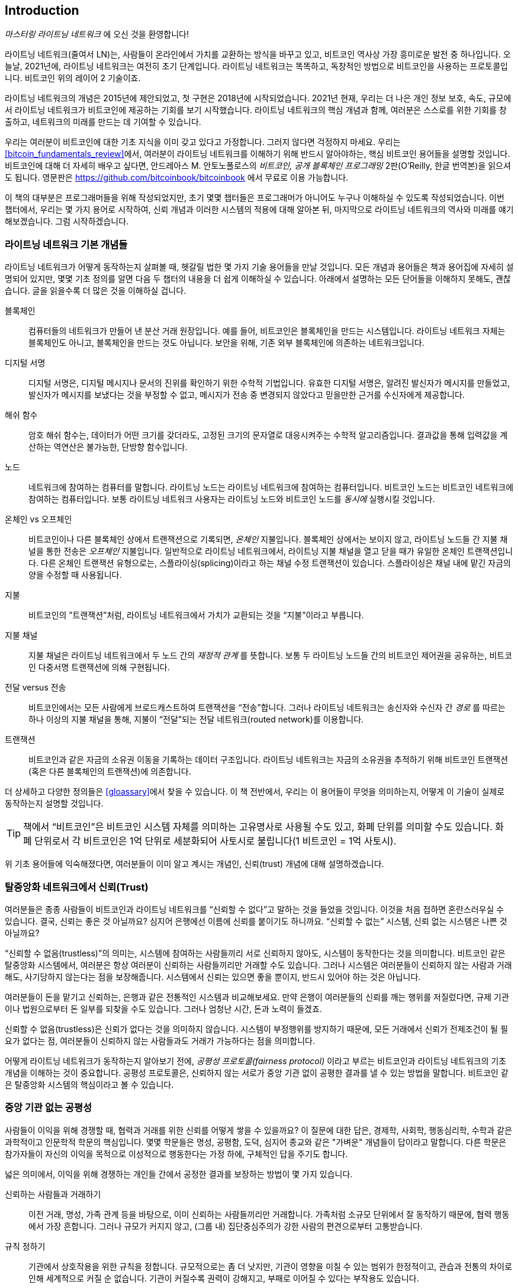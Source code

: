 [role="pagenumrestart"]
[[intro_what_is_the_lightning_network]]
== Introduction

_마스터링 라이트닝 네트워크_ 에 오신 것을 환영합니다!

((("Lightning Network (generally)", seealso="innovations in Lightning", id="ix_01_introduction-asciidoc0", range="startofrange")))라이트닝 네트워크(줄여서 LN)는, 사람들이 온라인에서 가치를 교환하는 방식을 바꾸고 있고, 비트코인 역사상 가장 흥미로운 발전 중 하나입니다. 
오늘날, 2021년에, 라이트닝 네트워크는 여전히 초기 단계입니다. 라이트닝 네트워크는 똑똑하고, 독창적인 방법으로 비트코인을 사용하는 프로토콜입니다. 비트코인 위의 레이어 2 기술이죠.

라이트닝 네트워크의 개념은 2015년에 제안되었고, 첫 구현은 2018년에 시작되었습니다. 2021년 현재, 우리는 더 나은 개인 정보 보호, 속도, 규모에서 라이트닝 네트워크가 비트코인에 제공하는 기회를 보기 시작했습니다. 
라이트닝 네트워크의 핵심 개념과 함께, 여러분은 스스로를 위한 기회를 창출하고, 네트워크의 미래를 만드는 데 기여할 수 있습니다.

우리는 여러분이 비트코인에 대한 기초 지식을 이미 갖고 있다고 가정합니다. 그러지 않다면 걱정하지 마세요. 우리는 <<bitcoin_fundamentals_review>>에서, 여러분이 라이트닝 네트워크를 이해하기 위해 반드시 알아야하는, 핵심 비트코인 용어들을 설명할 것입니다. 비트코인에 대해 더 자세히 배우고 싶다면, 안드레아스 M. 안토노폴로스의 _비트코인, 공개 블록체인 프로그래밍_ 2판(O'Reilly, 한글 번역본)을 읽으셔도 됩니다. 영문판은 https://github.com/bitcoinbook/bitcoinbook 에서 무료로 이용 가능합니다.

이 책의 대부분은 프로그래머들을 위해 작성되었지만, 초기 몇몇 챕터들은 프로그래머가 아니어도 누구나 이해하실 수 있도록 작성되었습니다. 이번 챕터에서, 우리는 몇 가지 용어로 시작하여, 신뢰 개념과 이러한 시스템의 적용에 대해 알아본 뒤, 마지막으로 라이트닝 네트워크의 역사와 미래를 얘기해보겠습니다. 그럼 시작하겠습니다.

=== 라이트닝 네트워크 기본 개념들

((("Lightning Network (generally)","basic concepts", id="ix_01_introduction-asciidoc1", range="startofrange")))라이트닝 네트워크가 어떻게 동작하는지 살펴볼 때, 헷갈릴 법한 몇 가지 기술 용어들을 만날 것입니다. 모든 개념과 용어들은 책과 용어집에 자세히 설명되어 있지만, 몇몇 기초 정의를 알면 다음 두 챕터의 내용을 더 쉽게 이해하실 수 있습니다. 아래에서 설명하는 모든 단어들을 이해하지 못해도, 괜찮습니다. 글을 읽을수록 더 많은 것을 이해하실 겁니다.

블록체인:: ((("blockchain","defined")))컴퓨터들의 네트워크가 만들어 낸 분산 거래 원장입니다. 예를 들어, 비트코인은 블록체인을 만드는 시스템입니다. 라이트닝 네트워크 자체는 블록체인도 아니고, 블록체인을 만드는 것도 아닙니다. 보안을 위해, 기존 외부 블록체인에 의존하는 네트워크입니다.

디지털 서명:: ((("digital signatures")))디지털 서명은, 디지털 메시지나 문서의 진위를 확인하기 위한 수학적 기법입니다. 유효한 디지털 서명은, 알려진 발신자가 메시지를 만들었고, 발신자가 메시지를 보냈다는 것을 부정할 수 없고, 메시지가 전송 중 변경되지 않았다고 믿을만한 근거를 수신자에게 제공합니다.

해쉬 함수:: ((("hash function, defined")))암호 해쉬 함수는, 데이터가 어떤 크기를 갖더라도, 고정된 크기의 문자열로 대응시켜주는 수학적 알고리즘입니다. 결과값을 통해 입력값을 계산하는 역연산은 불가능한, 단방향 함수입니다.

노드:: ((("node, defined")))네트워크에 참여하는 컴퓨터를 말합니다. 라이트닝 노드는 라이트닝 네트워크에 참여하는 컴퓨터입니다. 비트코인 노드는 비트코인 네트워크에 참여하는 컴퓨터입니다. 보통 라이트닝 네트워크 사용자는 라이트닝 노드와 비트코인 노드를 _동시에_ 실행시킬 것입니다.

온체인 vs 오프체인:: ((("on-chain payment","defined")))비트코인이나 다른 블록체인 상에서 트랜잭션으로 기록되면, _온체인_ 지불입니다. ((("off-chain payment")))블록체인 상에서는 보이지 않고, 라이트닝 노드들 간 지불 채널을 통한 전송은 _오프체인_ 지불입니다. 일반적으로 라이트닝 네트워크에서, 라이트닝 지불 채널을 열고 닫을 때가 유일한 온체인 트랜잭션입니다. 다른 온체인 트랜잭션 유형으로는, 스플라이싱(splicing)이라고 하는 채널 수정 트랜잭션이 있습니다. 스플라이싱은 채널 내에 맡긴 자금의 양을 수정할 때 사용됩니다.

지불:: ((("payment","defined")))비트코인의 ”트랜잭션”처럼, 라이트닝 네트워크에서 가치가 교환되는 것을 “지불”이라고 부릅니다.

지불 채널:: ((("payment channel", seealso="channel entries")))지불 채널은 라이트닝 네트워크에서 두 노드 간의 _재정적 관계_ 를 뜻합니다. 보통 두 라이트닝 노드들 간의 비트코인 제어권을 공유하는, 비트코인 다중서명 트랜잭션에 의해 구현됩니다.

전달 versus 전송:: ((("routing","sending versus")))((("sending, routing versus")))비트코인에서는 모든 사람에게 브로드캐스트하여 트랜잭션을 “전송”합니다. 그러나 라이트닝 네트워크는 송신자와 수신자 간 _경로_ 를 따르는 하나 이상의 지불 채널을 통해, 지불이 “전달”되는 전달 네트워크(routed network)를 이용합니다. 

트랜잭션:: ((("transaction, defined")))비트코인과 같은 자금의 소유권 이동을 기록하는 데이터 구조입니다. 라이트닝 네트워크는 자금의 소유권을 추적하기 위해 비트코인 트랜잭션(혹은 다른 블록체인의 트랜잭션)에 의존합니다.

더 상세하고 다양한 정의들은 <<gloassary>>에서 찾을 수 있습니다. 이 책 전반에서, 우리는 이 용어들이 무엇을 의미하는지, 어떻게 이 기술이 실제로 동작하는지 설명할 것입니다.

[TIP]
====
책에서 “비트코인”은 비트코인 시스템 자체를 의미하는 고유명사로 사용될 수도 있고, 화폐 단위를 의미할 수도 있습니다. 화폐 단위로서 각 비트코인은 1억 단위로 세분화되어 사토시로 불립니다(1 비트코인 = 1억 사토시). (((range="endofrange", startref="ix_01_introduction-asciidoc1")))
====

위 기초 용어들에 익숙해졌다면, 여러분들이 이미 알고 계시는 개념인, 신뢰(trust) 개념에 대해 설명하겠습니다.

=== 탈중앙화 네트워크에서 신뢰(Trust)

((("Lightning Network (generally)","trust in decentralized networks")))((("trustless systems","trust in decentralized networks")))여러분들은 종종 사람들이 비트코인과 라이트닝 네트워크를 “신뢰할 수 없다”고 말하는 것을 들었을 것입니다. 이것을 처음 접하면 혼란스러우실 수 있습니다. 결국, 신뢰는 좋은 것 아닐까요? 심지어 은행에선 이름에 신뢰를 붙이기도 하니까요. “신뢰할 수 없는” 시스템, 신뢰 없는 시스템은 나쁜 것 아닐까요? 

“신뢰할 수 없음(trustless)”의 의미는, 시스템에 참여하는 사람들끼리 서로 신뢰하지 않아도, 시스템이 동작한다는 것을 의미합니다. 비트코인 같은 탈중앙화 시스템에서, 여러분은 항상 여러분이 신뢰하는 사람들끼리만 거래할 수도 있습니다. 그러나 시스템은 여러분들이 신뢰하지 않는 사람과 거래해도, 사기당하지 않는다는 점을 보장해줍니다. 시스템에서 신뢰는 있으면 좋을 뿐이지, 반드시 있어야 하는 것은 아닙니다. 

여러분들이 돈을 맡기고 신뢰하는, 은행과 같은 전통적인 시스템과 비교해보세요. 만약 은행이 여러분들의 신뢰를 깨는 행위를 저질렀다면, 규제 기관이나 법원으로부터 돈 일부를 되찾을 수도 있습니다. 그러나 엄청난 시간, 돈과 노력이 들겠죠.

신뢰할 수 없음(trustless)은 신뢰가 없다는 것을 의미하지 않습니다. 시스템이 부정행위를 방지하기 때문에, 모든 거래에서 신뢰가 전제조건이 될 필요가 없다는 점, 여러분들이 신뢰하지 않는 사람들과도 거래가 가능하다는 점을 의미합니다. 

어떻게 라이트닝 네트워크가 동작하는지 알아보기 전에, _공평성 프로토콜(fairness protocol)_ 이라고 부르는 비트코인과 라이트닝 네트워크의 기초 개념을 이해하는 것이 중요합니다. 공평성 프로토콜은, 신뢰하지 않는 서로가 중앙 기관 없이 공평한 결과를 낼 수 있는 방법을 말합니다. 비트코인 같은 탈중앙화 시스템의 핵심이라고 볼 수 있습니다.


=== 중앙 기관 없는 공평성

((("fairness, ensuring")))((("Lightning Network (generally)","fairness without central authority")))사람들이 이익을 위해 경쟁할 때, 협력과 거래를 위한 신뢰를 어떻게 쌓을 수 있을까요? 이 질문에 대한 답은, 경제학, 사회학, 행동심리학, 수학과 같은 과학적이고 인문학적 학문의 핵심입니다. 몇몇 학문들은 명성, 공평함, 도덕, 심지어 종교와 같은 "가벼운" 개념들이 답이라고 말합니다. 다른 학문은 참가자들이 자신의 이익을 목적으로 이성적으로 행동한다는 가정 하에, 구체적인 답을 주기도 합니다. 

넓은 의미에서, 이익을 위해 경쟁하는 개인들 간에서 공정한 결과를 보장하는 방법이 몇 가지 있습니다.

신뢰하는 사람들과 거래하기:: 이전 거래, 명성, 가족 관계 등을 바탕으로, 이미 신뢰하는 사람들끼리만 거래합니다. 가족처럼 소규모 단위에서 잘 동작하기 때문에, 협력 행동에서 가장 흔합니다. 그러나 규모가 커지지 않고, (그룹 내) 집단중심주의가 강한 사람의 편견으로부터 고통받습니다.

규칙 정하기:: 기관에서 상호작용을 위한 규칙을 정합니다. 규모적으로는 좀 더 낫지만, 기관이 영향을 미칠 수 있는 범위가 한정적이고, 관습과 전통의 차이로 인해 세계적으로 커질 순 없습니다. 기관이 커질수록 권력이 강해지고, 부패로 이어질 수 있다는 부작용도 있습니다. 

믿을 만한 제3자를 이용하기:: 공평함을 위해 모든 상호작용에 중개자를 두는 것입니다. 중개자의 감시를 위해 “규칙까지 정하면”, 규모를 더 확장시킬 수 있지만, 권력의 문제를 겪을 수도 있습니다. 중개자의 힘이 매우 강해지고, 부패로 이어질 수 있습니다. 권력의 집중은 시스템의 위험과 실패로 이어집니다.

게임 이론을 통한 공평성 프로토콜:: 마지막 카테고리는 인터넷과 암호학의 융합으로 비롯되었으며, 이 섹션의 주제입니다. 이것이 어떻게 동작하고, 장단점은 무엇인지 알아봅시다.

==== 중개자 없는 신뢰할 수 있는 프로토콜

((("fairness protocol","trusted protocols without intermediaries")))비트코인과 라이트닝 네트워크 같은 암호화 시스템에서, 여러분들은 신뢰하지 않는 사람들(혹은 컴퓨터)과 거래할 수 있습니다. 이것을 “신뢰할 수 없는(trustless)” 작업이라고 부릅니다. 실제로 신뢰하지 않는 건 아니겠지만요. 여러분들은 실행시키는 소프트웨어를 믿어야 하고, 소프트웨어가 구현하는 프로토콜이 공평한 결과를 만들 것이라고 믿어야 합니다. 

암호화 시스템과는 달리, 전통적인 금융 시스템은 공정한 결과를 보장하기 위해 은행과 같은 _신뢰받는 제3자_ 가 있어야 합니다. 이때 제3자에게 너무 많은 권력을 줄 수 밖에 없고, _장애 하나(단일 장애점, SPOF)_ 에도 취약하다는 점이 심각한 문제입니다. 만약 제3자가 신뢰를 위반하거나, 사기를 치려고 한다면, 신뢰는 깨지게 되겠죠.

여러분들이 암호화 시스템을 공부할 때마다, 다음과 같은 특정 패턴을 발견하실 겁니다. 시스템은 제3자에게 의존하는 것 대신에, 유인책과 억제책을 사용하여 불공정한 결과를 방지하려고 시도하는 것 말이죠. 암호화 시스템에서 여러분은 유인책과 억제책을 올바르게 적용할 규칙인 ((("protocol, defined")))_프로토콜_ 을 신뢰합니다. 프로토콜이 잘 설계되었다는 가정 아래입니다. 이 접근법의 장접은 두 가지 입니다. 여러분이 제 3자를 신뢰하지 않아도 괜찮고, 공정한 결과를 강요할 필요도 없습니다. 참가자들이 합의된 프로토콜을 따르고, 시스템 내에 머무른다면, 프로토콜의 인센티브 정책으로 강제성 없이 공평한 결과를 달성할 것입니다. 


((("game theory")))공평한 결과를 내기 위한 유인책과 억제책의 사용은 _게임 이론_ 이라고 불리는 수학의 한 분야입니다. 게임 이론에서는 “합리적인 결정을 내리는 사람들 간 전략적 상호 작용 모델”을 연구합니다."footnote:[위키피디아 https://en.wikipedia.org/wiki/Game_theory[entry on game theory]에 더 자세한 설명이 있습니다.] 비트코인과 라이트닝 네트워크처럼 참가자들 간 재정적 상호작용을 다루는 암호화 시스템에서는, 참가자들 간 사기를 방지하고, 신뢰하지 않는 사람들끼리도 공평한 결과를 내기 위해, 게임 이론에 많이 의존합니다.
 
게임 이론이 무엇이고, 암호화 시스템에서 게임 이론이 어떻게 사용되는지가 처음에는 혼란스럽고 낯선 개념일지도 모릅니다. 그러나 여러분들은 인지하지 못하셨겠지만, 일상생활에서 이미 게임 이론의 상황을 겪고 계실 수도 있습니다. 다음 섹션에서는 어린 시절을 예시로 들어, 게임 이론의 기초 원리를 이해해 볼 것입니다. 기초 원리를 이해하시면 여러분들은 게임 이론을, 블록체인을 다루는 어디에서나 보실 수 있고, 빠르고 직관적으로 이해하실 수 있으실 겁니다. 

((("fairness protocol", id="ix_01_introduction-asciidoc2", range="startofrange")))이 책에서 우리는 이 원리를 ((("fairness protocol","defined")))_공평성 프로토콜_ 이라고 부릅니다. 유인책과 억제책의 시스템을 사용하여, 서로 신뢰하지 않는 참가자들끼리 공평한 결과를 내도록 보장할 수 있는 프로세스를 의미합니다. 공평성 프로토콜은, 참가자들이 유인책과 억제책을 피할 수 없도록 보장하기 위해 필수입니다.

==== 구체적인 상황 속에서 공평성 프로토콜

((("fairness protocol","real-world example")))여러분들이 이미 친숙한 상황을 예로 들어 공평성 프로토콜을 살펴보도록 하죠.

부모님과 두 아이들이 가족 식사를 하고 있는 상황을 상상해봅시다. 아이들은 까다롭게 먹어요. 감자튀김만 먹으려고 합니다. 부모님들은 감자튀김 한 접시를 준비했습니다. (여러분들의 지역에 따라 감자튀김일 수도, 감자칩일 수도 있습니다.) 아이들은 감자튀김 한 접시를 나눠 먹어야 해요. 부모님은 각 아이들에게 감자튀김을 공정하게 나눠줘야 하는데, 항상 불평을 듣기 일쑤죠(거의 매일요). 공정하지 않는 상황이 매번 발생하면 싸울 수도 있습니다. 부모님들은 어떻게 해야 할까요?

아이들은 이익을 위해 다투면서, 서로 신뢰하지 않습니다. 이때 전략적으로 공평함을 달성할 수 있는 방법이 몇 가지 있습니다. 부모님들께서 흔하게 사용하시는 방법은, 감자튀김을 두 접시에 나눠 담는 방법입니다. 부모님이 신뢰 받는 제3자로서 권한을 사용하는 것이죠. 마치 거래하는 두 사람 간 사기를 방지하기 위해, 은행, 회계사, 변호사처럼 신뢰 받는 제3자가 대신하는 전통적인 금융과 유사합니다. 

이 시나리오의 문제점은 신뢰 받는 제3자에게 너무 많은 권력과 책임을 부여하는 것입니다. 이번 예시에서, 부모님은 전적으로 감자튀김을 동등하게 나눠야 하는 책임이 있습니다. 아이들은 단지 기다리고, 지켜보고, 불평할 뿐이죠. 아이들은 감자튀김을 공평하게 나누지 않고, 편애한다고 비난합니다. 감자튀김을 사이에 두고 상대방 것이 더 크다며, 소리치면서 부모님을 싸움에 끌어들입니다. 끔찍하지 않나요? 부모님들은 더 크게 소리질러야 할까요? 감자튀김을 다 치우면서? 다시는 감자튀김을 안주고, 아이들은 굶어야 한다고 말해야 할까요?

더 나은 해결책이 있습니다. 아이들에게 “나누고 선택하는” 게임을 가르쳐주는 것이죠. 매 점심 식사에서, 한 아이가 감자 튀김을 두 접시에 나누고, _나머지_ 아이가 무엇을 먹을지 선택하는 것입니다. 아이들은 바로 이 게임의 재미를 알아차립니다. 만약 한 아이가 실수하거나, 사기를 치려고 한다면, 다른 아이는 더 큰 접시를 선택해서 상대방을 “벌”할 수 있죠. 공평하게 나누는 것은, 두 아이들 모두에게 가장 큰 이익을 주지만, 특히 두 접시로 나누는 아이에게는 더 이익이 됩니다. 이 시나리오에서는 부정행위를 하는 사람만이 손해입니다. 부모님은 심지어 그들의 권한을 사용할 필요도 없고, 공평함을 강제할 필요도 없습니다. 모든 부모님들은 단지 _규칙을 강제하기만 하면_ 됩니다. 아이들이 “나누고”, “선택하는”, 역할을 피하지 않는 한, 프로토콜 자체로 어떤 간섭도 필요 없이, 공평한 결과를 보장할 수 있습니다. 부모님들은 편애할 수도 없고, 결과를 왜곡할 수도 없습니다.  

[경고]
====
1980년대 악명 높은 감자튀김 배틀을 잘 보여주고 있지만, 실제 저자들과 사촌들 간의 어린 시절 경험이 위 시나리오와 비슷한 것은 완전 우연입니다…그렇겠죠?
====

==== 블록을 구성할 때 보안 요소들

((("fairness protocol","security primitives as building blocks")))((("security primitives")))위와 같은 공평성 프로토콜이 작동하기 위해선, _보안 요소(security primitives)_ 라는 것이 필수적으로, 강제적으로 보장되어야 합니다. 첫번째 보안 요소는 _엄격한 시간 순서_ 입니다. “나누는” 행위는 반드시 “선택하는” 행위보다 먼저 일어나야 합니다. 바로 이해하기 어려우실 수 있겠습니다만, A 행위가 B 행위보다 먼저 일어나는 것을 보장할 수 없다면, 프로토콜은 붕괴되고 맙니다. 두번째 보안 요소는 _부인 방지를 약속하는 것_ 입니다. 각 아이들은 나눌지 선택할지, 각자의 역할을 확실히 선택해야 합니다. 또한 분할이 끝나면, 나누는 사람은 자신이 나눈 것을 확정해야 합니다. 선택한다거나, 다시 나누는 행위는 불가능하죠.

암호화 시스템은 공평성 프로토콜을 구성하는 다양한 방법들이 결합되어, 수많은 보안 요소들을 제공할 수 있습니다. 연속성과 확정성 외에도, 우리는 다른 여러 도구들을 이용할 수 있습니다.

- 데이터들의 지문으로서, 디지털 서명을 만드는 데 기초가 되는 해쉬 함수
- 인증, 부인방지, 비밀리에 소유권을 증명하는 데 사용되는 디지털 서명
- 권한이 있는 참가자들에게만 정보에 접근할 수 있도록 제한하는 암호화/복호화

이러한 도구들은 보안과 암호학에서 사용되는 요소들 중 일부에 불과합니다. 더 기초적인 요소들과 그것들의 결합들은 계속 만들어지고 있습니다.

일상생활에서 볼 법한 예시를 들어, 우리는 공평성 프로토콜의 하나인 “나누고 선택하는” 게임을 알아보았습니다. 이것은 단지, 보안 요소를 사용하여 블록을 구성하는 여러 방법들 중 하나입니다. 그러나 기초 원리는 항상 동일합니다. 둘 이상의 참가자들은 서로를 신뢰하지 않고, 서로 동의하는 프로토콜의 절차를 밟아가며 상호작용합니다. 프로토콜의 각 단계는, 참가자들이 이성적이라는 가정 하에, 사기를 치면 불이익을 받고, 공정하게 행동하면 정해진 결과를 받는 것을 보장하도록, 유인책과 억제책으로 구성되어 있습니다. 공평한 결과를 얻는 데 강요는 필요하지 않습니다. 단지 참가자들이 공통의 규칙을 깨지 않도록 하는 것만이 필요할 뿐이죠.

이제 여러분들은 기초 원리를 이해하셨으니, 이 원리를 비트코인, 라이트닝 네트워크, 또 다른 시스템들 어디에서나 보실 수 있을 겁니다. 특정한 예를 들어 살펴봅시다.

==== 공평성 프로토콜의 예시

((("fairness protocol","Proof of Work example")))((("PoW (Proof of Work) algorithm")))((("Proof of Work (PoW) algorithm")))가장 잘 알려진 공평성 프로토콜 예시는 비트코인의 합의(consensus) 알고리즘인 작업증명(Proof of Work, Pow)입니다. 비트코인에서 채굴자는 트랜잭션을 검증하고, 블록에 트랜잭션을 모으기 위해 경쟁합니다. 채굴자들을 신뢰하지 않고도, 그들이 사기를 치지 않는다는 것을 보장하기 위해서, 비트코인은 유인책과 억제책을 사용합니다. 모든 블록을 “증명”하는 “작업”을 하기 위해, 채굴자들은 하드웨어와 전기를 사용해야만 합니다. 채굴자들의 경쟁이 잘 이루어지는 이유는, 해시 함수의 결과값이 수많은 숫자들 중 랜덤으로 정해지는 특성때문입니다. 만약 채굴자들이 검증된 블록을 빨리 찾는다면, 그들은 해당 블록에 대해 보상을 받습니다. 네트워크에 블록을 올리기 위해 채굴자들은 많은 전기를 사용하죠. 이는 채굴자들이 블록 내 트랜잭션을 올바르게 검증할만한 동기가 충분하다는 것을 의미합니다. 만약 그들이 사기를 치거나 실수를 저질렀다면, 그들의 블록은 거절되고 그들이 “증명”하려고 사용한 전기는 낭비됩니다. 아무도 채굴자들에게 타당한 블록을 만들라고 강요하지 않았습니다. 보상과 손해가 그들이 그렇게 하도록 만들었을 뿐입니다. 프로토콜이 해야 할 일은 작업 증명으로 검증된 블록들만 받아들이는 것입니다.

라이트닝 네트워크의 다른 측면에서도 공평성 프로토콜의 원리를 발견할 수 있습니다.

* 채널에 지불하려는 사람들은 지불 트랜잭션을 네트워크에 올리기 전에, 서명된 환불 트랜잭션을 반드시 가지고 있습니다.

* 채널이 새 상태로 변경될 때마다, 이전 상태는 "철회"됩니다. 이로써 다른 사람이 네트워크에 이전 상태를 올리려고 한다면, 전체 잔액을 잃게 하고 처벌하도록 보장합니다.

* 지불하려는 사람들은 그들이 지불하면 환불되거나 이전 노드로부터 돈을 받을 수도 있다는 사실을 알고 있습니다.

계속해서 우리는 이 원리를 봅니다. 공정한 결과는 권위적으로, 강제적으로 나오지 않습니다. 공정한 것은 보상하고 부정 행위를 처벌하는, 프로토콜의 자연스러운 결과입니다. 공평성 프로토콜은 개인들이 자신의 이익을 추구하는 것을 이용하여, 공정한 결과로 이어지도록 합니다.

비트코인과 라이트닝 네트워크는 둘 다 공평성 프로토콜의 구현입니다. 그런데 라이트닝 네트워크는 왜 필요할까요? 비트코인만으로 충분하지 않나요?(((range="endofrange", startref="ix_01_introduction-asciidoc2")))

=== 라이트닝 네트워크가 필요한 이유

((("Lightning Network (generally)","motivation for", id="ix_01_introduction-asciidoc3", range="startofrange")))비트코인은 거래들을 기록하는, 세계적으로 복제된 공공 기록 장부 시스템입니다. 시스템에 참가하는 모든 컴퓨터들이 모든 거래를 보고, 검증하고, 저장합니다. 여러분들이 상상하시는 것처럼, 수많은 데이터들이 만들어지고 확장(트랜잭션을 빠르고, 많이 처리)하기 어렵습니다. 

비트코인이 성장하고 거래 수요가 많아질수록, 각 블록의 거래량은 블록 크기 한계에 도달할 때까지 증가할 것입니다.
블록이 "꽉 차면", 블록에 들어가지 못한 초과 거래들이 남아 대기하게 됩니다. 많은 사용자들은 거래를 기록할 블록의 공간을 사기 위해, 수수료를 계속 증가시킬 것입니다.

네트워크가 감당하기 힘들정도로 수요가 계속 많아진다면, 네트워크에 올라가지 못하고 기다리는 거래들이 더 많아질 것입니다. 수수로 경쟁으로 각 거래의 비용도 비싸져서, 수많은 작은 규모의 거래들(예를 들어, 소액 결제)은 수요가 많아지면 비경제적으로 됩니다.

이 문제를 해결하기 위해 더 많은 거래들을 위한 공간을 만들어서 블록 크기 한계를 증가시킬 수 있습니다. 블록 공간의 "공급" 증가는 거래 수수료에 대한 가격 균형을 낮출 것입니다.

그러나 블록 크기가 증가하게 되면, 노드를 운영하는 사람은 더 많은 비용을 내야 하고, 블록체인에 저장하고 검증할 때 더 많은 자원을 사용해야 합니다. 블록체인은 소문이 퍼지듯이 노드 간 전달로 정보를 확산시키는 프로토콜(gossip protocols)이기 때문에, 각 노드는 네트워크에서 발생한 모든 단일 거래들을 검증하고 알고 있어야 합니다. 게다가 검증 이후 노드의 이웃들에게 각 거래들과 블록을 전달해야 해서, 네트워크 대역폭 요구사항은 제곱으로 커집니다. 따라서, 블록 크기가 커지면, 각 노도들의 대역폭과 처리, 저장공간 요구사항도 커집니다. 이렇게 거래 용량이 증가하면 노드 수와 노드를 운영하는 사람 수가 줄어들어, 시스템이 중앙 집중화되는 부작용이 발생합니다. 노드를 운영하는 사람들이 노드를 실행해도 보상을 받지 못하기 때문에, 노드를 운영하는 비용이 비싸지면, 돈이 많은 소수의 운영자들만 노드를 운영하게 됩니다.

==== 블록체인 확장시키기

((("blockchain","scaling", id="ix_01_introduction-asciidoc4", range="startofrange")))((("Lightning Network (generally)","scaling blockchains", id="ix_01_introduction-asciidoc5", range="startofrange")))블록 크기를 증가시키거나 블록 시간을 감소시키면, 네트워크의 중앙화에 관한 부작용이 심각해집니다. 아래에서 몇 가지 계산을 통해 수치로 보여드리겠습니다.

비트코인 사용량이 늘어나서 네트워크가 초당 40,000 트랜잭션을 처리해야 한다고 가정해봅시다. 이는 Visa 네트워크의 이용량이 많을 때 거래 처리 속도와 비슷합니다.

평균적으로 트랜잭션 하나 당 250바이트라고 했을 때, 모든 트랜잭션을 받기 위해 초당 10메가바이트(MBps)나 초당 80메가비트(Mbps, 1바이트 = 8비트)의 데이터 스트림이 만들어집니다.
이때 다른 노드들에게 거래 정보를 전달하는 트래픽은 고려하지 않았습니다.
고속 광섬유나 5G 모바일 환경에서는 10 MBps를 충분히 감당할 수 있겠지만, 이런 환경을 만족시킬 수 없는 사용자는 노드를 실행시킬 수 없습니다. 특히 인터넷이 잘 터지지 않거나, 많은 사람들이 인터넷을 이용하기 힘든 나라에서는 더욱 힘들겠죠.

또, 사용자들은 대역폭에 관한 요구가 더 많아지겠지만, 단지 거래를 수신하기 위해 사용자들이 여기에 돈을 쓰는건 기대하기 힘듭니다.

게다가 정보를 저장하는 공간은 매일 864기가바이트가 필요합니다. 이건 거의 1테라바이트(TB) 혹은 하드 드라이브 하나 정도의 크기입니다.

초당 40,000개의 타원 곡선 디지털 서명 알고리즘(ECDSA)을 검증하는 것도 불가능합니다(다음 주소를 살펴보세요. https://bitcoin.stackexchange.com/questions/95339/how-many-bitcoin-transactions-can-be-verified-per-second[StackExchange의 관련 글]). 매우 비싼 하드웨어가 아닌 이상, 비트코인 블록체인의 _초기 블록 다운로드(Initial Block Download, IBD)_ 를 거의 불가능하게 만듭니다(비트코인에서 동기화하고 검증하는 모든 과정은 원시 블록(genesis block)에서 시작합니다.). 

초당 40,000 트랜잭션이 많아 보일수도 있지만, 사람들이 몰리는 시간대에 전통적인 금융 지불 네트워크의 상황과 비슷한 수준입니다. 디바이스끼리의 결제, 소액거래, 그리고 여러 애플리케이션에서 일어난 혁신들로 이것보다 더 많은 거래가 필요할 수도 있습니다.

간단히 말해서, 탈중앙화 방식을 갖고 전세계 모든 거래를 검증할 수 있는 블록체인으로 확장할 수는 없습니다.

_그런데 각 노드들이 모든 단일 거래를 검증하거나 알아야 할 필요가 없다면 어떻게 될까요? 비트코인 네트워크의 보안성을 잃지 않으면서, 확장 가능한(트랜잭션을 더 많이, 빠르게 처리할 수 있는) 오프체인 거래를 할 수 있다면 어떻게 될까요?_

2015년 2월, 조셉 푼(Joseph Poon)과 테드데우스 드라이자(Thaddeus Dryja)는 "비트코인 라이트닝 네트워크: 확장 가능한 오프체인 즉시 지불"이라는 백서를 통해, 비트코인 확장성 문제의 해결책을 제안했습니다."footnote:[Joseph Poon and Thaddeus Dryja. "The Bitcoin Lightning Network: Scalable Off-Chain Instant Payments." DRAFT Version 0.5.9.2. January 14, 2016. https://lightning.network/lightning-network-paper.pdf[].]

백서(초안)에서, 푼과 드라이자는 비트코인이 Visa처럼 초당 47,000 트랜잭션을 처리하려면, 8GB 블록들이 필요할 것이라고 추정했습니다.
이 경우에 대규모 기업이나 산업을 운영하는 곳이 아닌, 개인이 노드를 실행하는 것은 완전히 불가능하게 됩니다.
결국 소수의 사용자들만 장부 상태를 검증할 수 있는 네트워크가 될 것입니다.
비트코인에서 탈중앙화를 유지하기 위해, 제3자를 믿지 않고 스스로 장부를 검증하는 사용자들이 필요합니다.
노드를 운영하는 비용이 감당하기 힘들 정도로 커지면, 사용자들은 장부 상태를 확인하기 위해 제3자를 신뢰해야 할 수 밖에 없습니다. 궁극적으로 비트코인의 신뢰 모델을 깨뜨리게 되죠.


라이트닝 네트워크는 새로운 레이어 2 네트워크를 제안합니다. 여기선 사용자들이 각 지불을 비트코인 블록체인에 트랜잭션을 올릴 필요 없이, 서로 P2P로 지불할 수 있습니다.
사용자들은 추가적인 비트코인 트랜잭션을 만들지 않아도, 온체인 수수료를 내지 않고도, 라이트닝 네트워크에서 그들이 원하는 만큼 얼마든지 지불할 수 있습니다. 
그들은 단지 처음에 비트코인(화폐)을 라이트닝 네트워크로 로드할 때, 혹은 이후 비트코인(화폐)을 라이트닝 네트워크에서 제거하기 위해 _지불_ 할 때 비트코인(블록체인)을 사용합니다.
단지 초기 로딩과 마지막 지불 트랜잭션만 비트코인 노드들이 검증하고 저장하면 되므로, 더 많은 비트코인 지불들이 오프체인에서 일어나는 결과를 가져옵니다.
노드의 부담을 줄이는 것 외에도, 라이트닝 네트워크에서 지불하면 더 쌉니다. 블록체인 수수료를 지불할 필요가 없기 때문이죠. 또 모든 사용자들이 참가하는 네트워크에 올리지 않고 영구적으로 저장되지도 않으므로, 사용자들이 더 개인적으로 이용할 수 있습니다.

라이트닝 네트워크는 초기에 비트코인을 위해 고안되었지만, 이제는 몇 가지 기본적인 기술적 요구사항만 갖추면 어느 블록체인에서든 구현될 수 있습니다. 라이트코인(Litecoin)과 같은 다른 블록체인에서는 이미 라이트닝 네트워크를 지원합니다. 게다가 몇몇 다른 블록체인들은 확장성을 위해 비슷한 "레이어 2" 해결책을 개발하고 있습니다.(((range="endofrange", startref="ix_01_introduction-asciidoc5")))(((range="endofrange", startref="ix_01_introduction-asciidoc4"))).(((range="endofrange", startref="ix_01_introduction-asciidoc3")))

=== 라이트닝 네트워크의 특징

((("Lightning Network (generally)","defining features")))라이트닝 네트워크는 비트코인이나 다른 블록체인 위에서 레이어 2 프로토콜로 동작하는 네트워크입니다. 라이트닝 네트워크는 빠르고, 안전하고, 개인적으로 쓸 수 있고, 신뢰하지 않아도 되고, 허가 없이(누구나 참여할 수 있는) 지불할 수 있게 합니다. 다음은 라이트닝 네트워크의 특징들입니다.

 * 라이트닝 네트워크의 사용자들은 실시간으로 저렴하게 서로 지불 경로를 구성할 수 있습니다.
 * 라이트닝 네트워크에서 가치를 교환하는 사용자들은 지불을 위해 블록이 네트워크에 올라갈 때까지 기다릴 필요가 없습니다.
 * 라이트닝 네트워크에서 지불이 완료되면, 보통 몇 초내로 최종 결제가 왼료되고 되돌릴 수 없습니다. 비트코인 거래처럼, 라이트닝 네트워크의 지불도 받은 사람만이 환불해줄 수 있습니다.
 * 온체인 비트코인 트랜잭션은 모두에게 알려지고 네트워크의 모든 노드들에게 검증되는 반면, 라이트닝 네트워크에서 지불은 두 노드들끼리 전달되며 모든 사람에게 보이지는 않습니다. 프라이버시가 더 강화되겠죠.
 * 비트코인 네트워크의 트랜잭션들과는 달리, 라이트닝 네트워크의 지불은 영구적으로 저장될 필요가 없습니다. 자원이 덜 필요하고, 그래서 더 싸죠. 이 특성 또한 프라이버시에 관해서 이점을 줍니다. 
 * 라이트닝 네트워크는 어니언 라우팅(onion routing, 프라이버시를 강화한 네트워크 기술)을 사용합니다. The Onion Router(Tor) 익명 네트워크에서 사용하는 프로토콜과 비슷하죠. 그래서 결제 라우팅에 참여하는 노드들도 결제 경로에서 직전과 직후 노드만 알 수 있습니다.
 * 비트코인 위에서 사용할 때 라이트닝 네트워크는 항상 사용자가 소유한 실제 비트코인을 사용합니다. 라이트닝 네트워크는 분리된 토큰이나 코인이 아니라, 비트코인 _그 자체_ 를 사용합니다.

[[라이트닝 네트워크 사용자들의 이야기]]
=== 라이트닝 네트워크 사용 사례, 사용자들, 그들의 이야기

((("Lightning Network (generally)","use cases and users")))어떻게 라이트닝 네트워크가 실제로 동작하는지, 그리고 왜 사람들이 사용하는지를 더 잘 이해하기 위해, 우리는 수많은 사용자들과 그들의 이야기를 살펴볼 것입니다.

우리가 예시로 들 사례에서, 몇몇 사람들은 이미 비트코인을 사용한 적이 있고, 아예 처음 접한 사람도 있습니다. 아래 서술된 각 사람들과 이야기는 하나 이상의 구체적인 사례를 보여줍니다. 우리는 책 전반에서 다시 그들을 볼 것입니다.

소비자::
앨리스(Alice)는 소규모 결제에서 빠르고, 안전하고, 싸고, 사생활을 보호하기를 원하는 비트코인 사용자입니다. 그녀는 라이트닝 네트워크에서 비트코인으로 커피를 삽니다.

판매자::
밥(Bob)은 "Bob's Cafe"라는 커피숍을 운영합니다. 온체인 비트코인 결제는 커피 한 잔처럼 작은 규모까지 확장할 수 없습니다. 그래서 그는 낮은 수수료로 비트코인 결제를 빠르게 받기 위해 라이트닝 네트워크를 사용합니다.

소프트웨어 서비스 사업::
찬(Chan)은 비트코인, 라이트닝 네트워크, 다른 암호화폐 관련 정보 서비스를 파냄하는 중국 기업가입니다. 그는 라이트닝 네트워크의 소액 결제를 이용하여 인터넷에서 이런 정보 서비스들을 판매하고 있습니다. 게다가 라이트닝 네트워크에서 인바운드 채널을 대여해주는 유동성 공급 서비스도 운영하고 있습니다. 임대 기간마다 소액의 비트코인 수수료를 받습니다.

게이머::
디나(Dina)는 러시아의 10대 게이머입니다. 그녀는 여러 종류의 컴퓨터 게임을 즐기지만, 그중 최애 게임은 실제 돈으로 "인게임 경제" 시스템을 구축한 게임입니다. 그녀는 게임을 즐기면서 인게임 아이템을 얻고, 이를 판매하면 돈도 벌 수 있습니다. 라이트닝 네트워크는 그녀가 인게임 아이템 같은 소규모 거래도 가능하게 해주고, 퀘스트를 수행하면서 작은 돈도 벌 수 있게 해줍니다.

=== 결론

이번 챕터에서 비트코인과 라이트닝 네트워크의 기초가 되는 근본적인 개념에 대해 이야기했습니다. 바로 공평성 프로토콜이죠.

우리는 라이트닝 네트워크의 역사와, 비트코인과 다른 블록체인 기반 네트워크을 위한 레이어 2 확장의 이유를 살펴 보았습니다.

우리는 노드, 지불 채널, 온체인 거래, 오프체인 지불 등 기초적인 용어들도 배웠죠.

마지막으로 책에서 곧 만나게 될 앨리스, 밥, 찬, 디나까지 만나보았습니다.(((range="endofrange", startref="ix_01_introduction-asciidoc0"))) 다음 챕터에서 우리는 앨리스를 만나, 그녀가 라이트닝 네트워크 지갑을 선택해서 "Bob's Cafe"에서 커피 한 잔을 사기 위해 첫 라이트닝 결제를 준비하는 그녀의 생각 프로세스를 살펴볼 것입니다.((("Bitcoin (system)","Lightning Network compared to", see="Bitcoin–Lightning Network comparisons")))((("channel", see="payment channel")))((("containers", see="Docker containers")))((("delivering payment", see="payment delivery")))((("DoS attacks", see="denial-of-service attacks")))((("encrypted message transport", see="Lightning encrypted transport protocol")))((("future issues", see="innovations in Lightning")))((("HTLCs", see="hash time-locked contracts")))((("invoices", see="Lightning invoices")))((("Lightning Network (generally)","Bitcoin compared to", see="Bitcoin–Lightning Network comparisons")))((("Lightning Network (generally)","invoices", see="Lightning invoices")))((("Lightning Network (generally)","network architecture", see="architecture, Lightning Network")))((("Lightning Network node", see="Lightning node entries")))((("Lightning payment requests", see="Lightning invoices")))((("LN node", see="Lightning node entries")))((("LND node project", see="Lightning Network Daemon node project")))((("message transport", see="Lightning encrypted transport protocol")))((("node", see="Lightning node entries")))((("payment channel","routing on network of", see="routing")))((("payment requests", see="Lightning invoices")))((("payment routing", see="routing")))((("privacy", see="breaches of privacy")))((("privacy", see="security and privacy")))((("private channels", see="unannounced channels")))((("TLV", see="Type-Length-Value")))((("wallet", see="Lightning wallet")))
